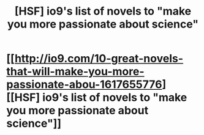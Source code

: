 #+TITLE: [HSF] io9's list of novels to "make you more passionate about science"

* [[http://io9.com/10-great-novels-that-will-make-you-more-passionate-abou-1617655776][[HSF] io9's list of novels to "make you more passionate about science"]]
:PROPERTIES:
:Score: 12
:DateUnix: 1407434493.0
:DateShort: 2014-Aug-07
:END:
